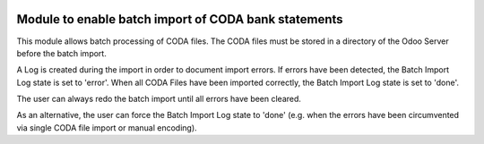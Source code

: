 .. image:: https://img.shields.io/badge/license-AGPL--3-blue.png
   :target: https://www.gnu.org/licenses/agpl
   :alt: License: AGPL-3

=====================================================
Module to enable batch import of CODA bank statements
=====================================================

This module allows batch processing of CODA files.
The CODA files must be stored in a directory of the Odoo Server before the batch import.

A Log is created during the import in order to document import errors.
If errors have been detected, the Batch Import Log state is set to 'error'.
When all CODA Files have been imported correctly, the Batch Import Log state is set to 'done'.

The user can always redo the batch import until all errors have been cleared. 

As an alternative, the user can force the Batch Import Log state to 'done'
(e.g. when the errors have been circumvented via single CODA file import or manual encoding).
